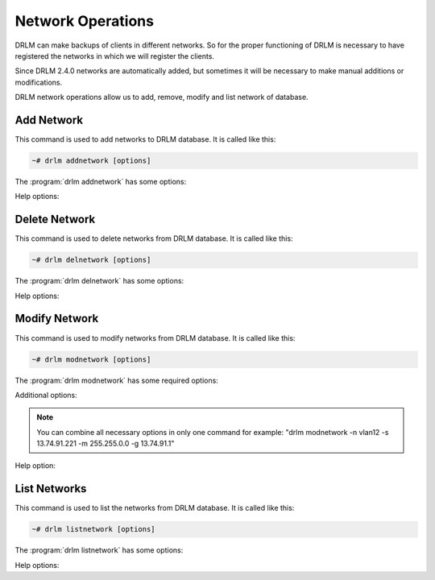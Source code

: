 Network Operations
==================

DRLM can make backups of clients in different networks. So 
for the proper functioning of DRLM is necessary to have
registered the networks in which we will register the clients. 

Since DRLM 2.4.0 networks are automatically added, but sometimes 
it will be necessary to make manual additions or modifications.

DRLM network operations allow us to add, remove, modify and
list network of database.

Add Network
-----------

This command is used to add networks to DRLM database. It is
called like this:

.. code-block:: console

  ~# drlm addnetwork [options]

The :program:`drlm addnetwork` has some options:

.. program:: `drlm addnetwork`

.. option:: -n network_name, --netname network_name

  Select Network name to add.

.. option:: -g gateway_ip, --gateway gateway_ip

  Network gateway IP address.

.. option:: -m network_mask, --mask network_mask

  Network mask

.. option:: -s server_ip, --server server_ip

  Server IP address.

.. option:: -i ip, --ipaddr ip

  Network IP address.

  Examples:

  .. code-block:: console

    ~# drlm addnetwork -s 192.168.150.24 
    ~# drlm addnetwork --server 192.168.150.24 -n backupNet
    ~# drlm addnetwork --ipaddr 192.168.150.0 -g 192.168.150.1 -m 255.255.255.0  --server 192.168.150.24 -n backupNet

Help options:

.. option:: -h, --help

  Show drlm addnetwork help.

  Examples:

  .. code-block:: console

    ~# drlm addnetwork -h
    ~# drlm addnetwork --help

Delete Network
--------------

This command is used to delete networks from DRLM database. It is
called like this:

.. code-block:: console

  ~# drlm delnetwork [options]

The :program:`drlm delnetwork` has some options:

.. program:: `drlm delnetwork`

.. option:: -n network_name, --netname network_name

  Select Network to delete by NAME.

.. option:: -I network_id, --id network_id

  Select Network to delete by ID.

  Examples:
    
  .. code-block:: console   

    ~# drlm delnetwork -n vlan12
    ~# drlm delnetwork -I 12

Help options:

.. option:: -h, --help

  Show drlm delnetwork help.

  Examples:
    
  .. code-block:: console

    ~# drlm delnetwork -h
    ~# drlm delnetwork --help

Modify Network
--------------

This command is used to modify networks from DRLM database. It is
called like this:

.. code-block:: console

  ~# drlm modnetwork [options]

The :program:`drlm modnetwork` has some required options:

.. program:: `drlm modnetwork`

.. option:: -n network_name, --netname network_name

  Select Network to change by NAME.

.. option:: -I network_id, --id network_id

  Select Network to change by ID.

Additional options:

.. option:: -g gateway_ip, --gateway gateway_ip

  Set new GATEWAY address to network. If you want to clear the gateway IP you can specify with the word 'null'

  Examples:

  .. code-block:: console

    ~# drlm modnetwork -I 12 -g 13.74.91.1
    ~# drlm modnetwork -n vlan12 -g 13.74.91.1
    ~# drlm modnetwork -n vlan12 -g null


.. option:: -m network_mask, --mask network_mask

  Assign new MASK to network.

  Examples:

  .. code-block:: console

    ~# drlm modnetwork -I 12 -m 255.255.0.0
    ~# drlm modnetwork -n vlan12 -m 255.255.0.0

.. option:: -s server_ip, --server server_ip

  Assign new SERVER to network.

  Examples:

  .. code-block:: console

    ~# drlm modnetwork -I 12 -s 13.74.91.221
    ~# drlm modnetwork -n vlan12 -s 13.74.91.221

.. option:: -e, --enable

  Enable DHCP/PXE daemon listener for this Network 

.. option:: -d, --disable

  Disable DHCP/PXE daemon listener for this Network

  Examples:

  .. code-block:: console

    ~# drlm modnetwork -I 12 -e
    ~# drlm modnetwork -n vlan12 -d

.. note::
   You can combine all necessary options in only one command for example:
   "drlm modnetwork -n vlan12 -s 13.74.91.221 -m 255.255.0.0 -g 13.74.91.1"

Help option:

.. option:: -h, --help

  Show drlm modnetwork help.

  Examples:

  .. code-block:: console

    ~# drlm modnetwork -h
    ~# drlm modnetwork --help

List Networks
-------------

This command is used to list the networks from DRLM database. It is
called like this:

.. code-block:: console

  ~# drlm listnetwork [options]

The :program:`drlm listnetwork` has some options:

.. program:: `drlm listnetwork`

.. option:: -n network_name, --netname network_name

  Select Network to list.

  Examples:
   
  .. code-block:: console

    ~# drlm listnetwork -n vlan12
    ~# drlm listnetwork --netname vlan12

.. option:: -A, --all

  List all networks. This option is set by default if any option is specified.

  Examples:

  .. code-block:: console

    ~# drlm listnetwork
    ~# drlm listnetwork -A
    ~# drlm listnetwork -all

Help options:

.. option:: -h, --help

  Show drlm listnetwork help.

  Examples:

  .. code-block:: console

    ~# drlm listnetwork -h
    ~# drlm listnetwork --help
